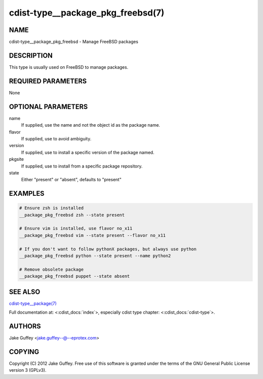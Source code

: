 cdist-type__package_pkg_freebsd(7)
==================================

NAME
----
cdist-type__package_pkg_freebsd - Manage FreeBSD packages 


DESCRIPTION
-----------
This type is usually used on FreeBSD to manage packages.


REQUIRED PARAMETERS
-------------------
None


OPTIONAL PARAMETERS
-------------------
name
    If supplied, use the name and not the object id as the package name.

flavor
    If supplied, use to avoid ambiguity.

version
    If supplied, use to install a specific version of the package named.

pkgsite
    If supplied, use to install from a specific package repository.

state
    Either "present" or "absent", defaults to "present"


EXAMPLES
--------

.. code-block:: sh

    # Ensure zsh is installed
    __package_pkg_freebsd zsh --state present

    # Ensure vim is installed, use flavor no_x11
    __package_pkg_freebsd vim --state present --flavor no_x11

    # If you don't want to follow pythonX packages, but always use python
    __package_pkg_freebsd python --state present --name python2

    # Remove obsolete package
    __package_pkg_freebsd puppet --state absent


SEE ALSO
--------
`cdist-type__package(7) <cdist-type__package.html>`_

Full documentation at: <:cdist_docs:`index`>,
especially cdist type chapter: <:cdist_docs:`cdist-type`>.


AUTHORS
-------
Jake Guffey <jake.guffey--@--eprotex.com>


COPYING
-------
Copyright \(C) 2012 Jake Guffey. Free use of this software is
granted under the terms of the GNU General Public License version 3 (GPLv3).
